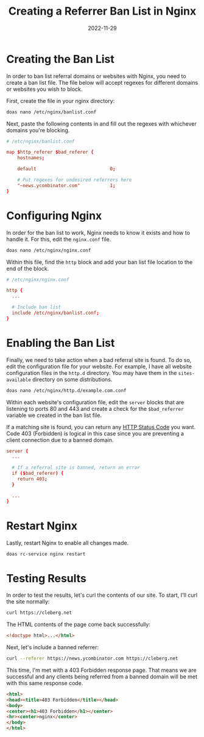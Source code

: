 #+title: Creating a Referrer Ban List in Nginx
#+date: 2022-11-29
#+description: Learn how to create a ban list for referring sites in Nginx.
#+filetags: :nginx:

* Creating the Ban List
In order to ban list referral domains or websites with Nginx, you need
to create a ban list file. The file below will accept regexes for
different domains or websites you wish to block.

First, create the file in your nginx directory:

#+begin_src sh
doas nano /etc/nginx/banlist.conf
#+end_src

Next, paste the following contents in and fill out the regexes with
whichever domains you're blocking.

#+begin_src conf
# /etc/nginx/banlist.conf

map $http_referer $bad_referer {
    hostnames;

    default                           0;

    # Put regexes for undesired referrers here
    "~news.ycombinator.com"           1;
}
#+end_src

* Configuring Nginx
In order for the ban list to work, Nginx needs to know it exists and how
to handle it. For this, edit the =nginx.conf= file.

#+begin_src sh
doas nano /etc/nginx/nginx.conf
#+end_src

Within this file, find the =http= block and add your ban list file
location to the end of the block.

#+begin_src conf
# /etc/nginx/nginx.conf

http {
  ...

  # Include ban list
  include /etc/nginx/banlist.conf;
}
#+end_src

* Enabling the Ban List
Finally, we need to take action when a bad referral site is found. To do
so, edit the configuration file for your website. For example, I have
all website configuration files in the =http.d= directory. You may have
them in the =sites-available= directory on some distributions.

#+begin_src sh
doas nano /etc/nginx/http.d/example.com.conf
#+end_src

Within each website's configuration file, edit the =server= blocks that
are listening to ports 80 and 443 and create a check for the
=$bad_referrer= variable we created in the ban list file.

If a matching site is found, you can return any
[[https://en.wikipedia.org/wiki/List_of_HTTP_status_codes][HTTP Status
Code]] you want. Code 403 (Forbidden) is logical in this case since you
are preventing a client connection due to a banned domain.

#+begin_src conf
server {
  ...

  # If a referral site is banned, return an error
  if ($bad_referer) {
    return 403;
  }

  ...
}
#+end_src

* Restart Nginx
Lastly, restart Nginx to enable all changes made.

#+begin_src sh
doas rc-service nginx restart
#+end_src

* Testing Results
In order to test the results, let's curl the contents of our site. To
start, I'll curl the site normally:

#+begin_src sh
curl https://cleberg.net
#+end_src

The HTML contents of the page come back successfully:

#+begin_src html
<!doctype html>...</html>
#+end_src

Next, let's include a banned referrer:

#+begin_src sh
curl --referer https://news.ycombinator.com https://cleberg.net
#+end_src

This time, I'm met with a 403 Forbidden response page. That means we are
successful and any clients being referred from a banned domain will be
met with this same response code.

#+begin_src html
<html>
<head><title>403 Forbidden</title></head>
<body>
<center><h1>403 Forbidden</h1></center>
<hr><center>nginx</center>
</body>
</html>
#+end_src
